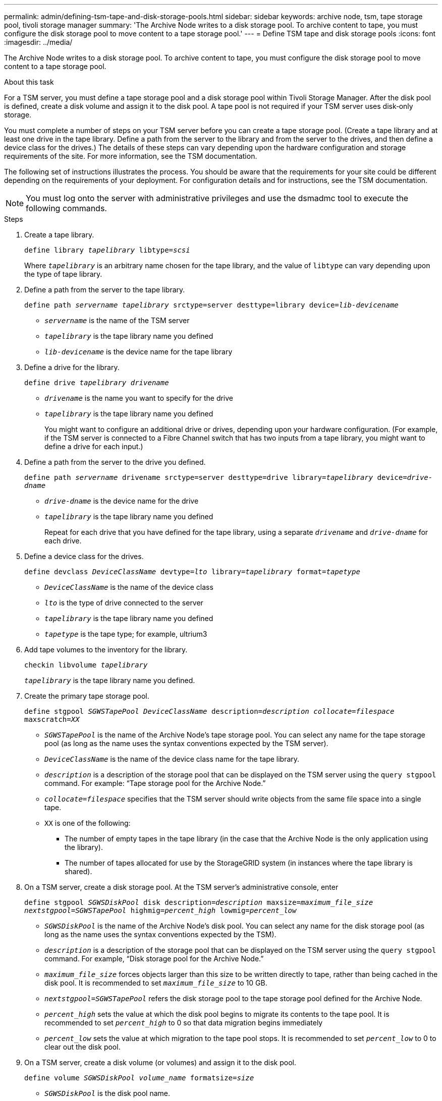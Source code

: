 ---
permalink: admin/defining-tsm-tape-and-disk-storage-pools.html
sidebar: sidebar
keywords: archive node, tsm, tape storage pool, tivoli storage manager
summary: 'The Archive Node writes to a disk storage pool. To archive content to tape, you must configure the disk storage pool to move content to a tape storage pool.'
---
= Define TSM tape and disk storage pools
:icons: font
:imagesdir: ../media/

[.lead]
The Archive Node writes to a disk storage pool. To archive content to tape, you must configure the disk storage pool to move content to a tape storage pool.

.About this task
For a TSM server, you must define a tape storage pool and a disk storage pool within Tivoli Storage Manager. After the disk pool is defined, create a disk volume and assign it to the disk pool. A tape pool is not required if your TSM server uses disk‐only storage.

You must complete a number of steps on your TSM server before you can create a tape storage pool. (Create a tape library and at least one drive in the tape library. Define a path from the server to the library and from the server to the drives, and then define a device class for the drives.) The details of these steps can vary depending upon the hardware configuration and storage requirements of the site. For more information, see the TSM documentation.

The following set of instructions illustrates the process. You should be aware that the requirements for your site could be different depending on the requirements of your deployment. For configuration details and for instructions, see the TSM documentation.

NOTE: You must log onto the server with administrative privileges and use the dsmadmc tool to execute the following commands.

.Steps

. Create a tape library.
+
`define library _tapelibrary_ libtype=_scsi_`
+
Where `_tapelibrary_` is an arbitrary name chosen for the tape library, and the value of `libtype` can vary depending upon the type of tape library.

. Define a path from the server to the tape library.
+
`define path _servername tapelibrary_ srctype=server desttype=library device=_lib-devicename_`

 *  `_servername_` is the name of the TSM server
 *  `_tapelibrary_` is the tape library name you defined
 *  `_lib-devicename_` is the device name for the tape library

. Define a drive for the library.
+
`define drive _tapelibrary_ _drivename_`

 * `_drivename_` is the name you want to specify for the drive
 * `_tapelibrary_` is the tape library name you defined
+
You might want to configure an additional drive or drives, depending upon your hardware configuration. (For example, if the TSM server is connected to a Fibre Channel switch that has two inputs from a tape library, you might want to define a drive for each input.)

. Define a path from the server to the drive you defined.
+
`define path _servername_ drivename srctype=server desttype=drive library=_tapelibrary_ device=_drive-dname_`

 ** `_drive-dname_` is the device name for the drive
 ** `_tapelibrary_` is the tape library name you defined
+
Repeat for each drive that you have defined for the tape library, using a separate `_drivename_` and `_drive-dname_` for each drive.

. Define a device class for the drives.
+
`define devclass _DeviceClassName_ devtype=_lto_ library=_tapelibrary_ format=_tapetype_`

 * `_DeviceClassName_` is the name of the device class
 * `_lto_` is the type of drive connected to the server
 * `_tapelibrary_` is the tape library name you defined
 * `_tapetype_` is the tape type; for example, ultrium3

. Add tape volumes to the inventory for the library.
+
`checkin libvolume _tapelibrary_`
+
`_tapelibrary_` is the tape library name you defined.

. Create the primary tape storage pool.
+
`define stgpool _SGWSTapePool_ _DeviceClassName_ description=_description_ _collocate=filespace_ maxscratch=_XX_`

 * `_SGWSTapePool_` is the name of the Archive Node's tape storage pool. You can select any name for the tape storage pool (as long as the name uses the syntax conventions expected by the TSM server).
 * `_DeviceClassName_` is the name of the device class name for the tape library.
 * `_description_` is a description of the storage pool that can be displayed on the TSM server using the `query stgpool` command. For example: "`Tape storage pool for the Archive Node.`"
 * `_collocate=filespace_` specifies that the TSM server should write objects from the same file space into a single tape.
 * `XX` is one of the following:
  ** The number of empty tapes in the tape library (in the case that the Archive Node is the only application using the library).
  ** The number of tapes allocated for use by the StorageGRID system (in instances where the tape library is shared).

. On a TSM server, create a disk storage pool. At the TSM server's administrative console, enter
+
`define stgpool _SGWSDiskPool_ disk description=_description_ maxsize=_maximum_file_size nextstgpool=SGWSTapePool_ highmig=_percent_high_ lowmig=_percent_low_`

 * `_SGWSDiskPool_` is the name of the Archive Node's disk pool. You can select any name for the disk storage pool (as long as the name uses the syntax conventions expected by the TSM).
 * `_description_` is a description of the storage pool that can be displayed on the TSM server using the `query stgpool` command. For example, "`Disk storage pool for the Archive Node.`"
 * `_maximum_file_size_` forces objects larger than this size to be written directly to tape, rather than being cached in the disk pool. It is recommended to set `_maximum_file_size_` to 10 GB.
 * `_nextstgpool=SGWSTapePool_` refers the disk storage pool to the tape storage pool defined for the Archive Node.
 * `_percent_high_` sets the value at which the disk pool begins to migrate its contents to the tape pool. It is recommended to set `_percent_high_` to 0 so that data migration begins immediately
 * `_percent_low_` sets the value at which migration to the tape pool stops. It is recommended to set `_percent_low_` to 0 to clear out the disk pool.

. On a TSM server, create a disk volume (or volumes) and assign it to the disk pool.
+
`define volume _SGWSDiskPool_ _volume_name_ formatsize=_size_`

 * `_SGWSDiskPool_` is the disk pool name.
 * `_volume_name_` is the full path to the location of the volume (for example, `/var/local/arc/stage6.dsm`) on the TSM server where it writes the contents of the disk pool in preparation for transfer to tape.
 * `_size_` is the size, in MB, of the disk volume.
+
For example, to create a single disk volume such that the contents of a disk pool fill a single tape, set the value of size to 200000 when the tape volume has a capacity of 200 GB.
+
However, it might be desirable to create multiple disk volumes of a smaller size, as the TSM server can write to each volume in the disk pool. For example, if the tape size is 250 GB, create 25 disk volumes with a size of 10 GB (10000) each.
+
The TSM server preallocates space in the directory for the disk volume. This can take some time to complete (more than three hours for a 200 GB disk volume).

